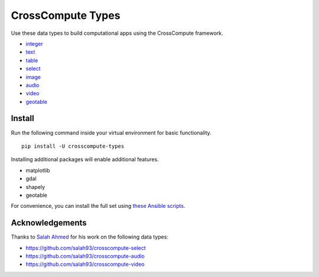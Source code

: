CrossCompute Types
==================
Use these data types to build computational apps using the CrossCompute framework.

- `integer <https://github.com/crosscompute/crosscompute-integer>`_
- `text <https://github.com/crosscompute/crosscompute-text>`_
- `table <https://github.com/crosscompute/crosscompute-table>`_
- `select <https://github.com/crosscompute/crosscompute-select>`_
- `image <https://github.com/crosscompute/crosscompute-image>`_
- `audio <https://github.com/crosscompute/crosscompute-audio>`_
- `video <https://github.com/crosscompute/crosscompute-video>`_
- `geotable <https://github.com/crosscompute/crosscompute-geotable>`_


Install
-------
Run the following command inside your virtual environment for basic functionality. ::

    pip install -U crosscompute-types

Installing additional packages will enable additional features.

- matplotlib
- gdal
- shapely
- geotable

For convenience, you can install the full set using `these Ansible scripts <https://github.com/crosscompute/crosscompute-environments-ansible>`_.


Acknowledgements
----------------
Thanks to `Salah Ahmed <https://github.com/salah93>`_ for his work on the following data types:

- https://github.com/salah93/crosscompute-select
- https://github.com/salah93/crosscompute-audio
- https://github.com/salah93/crosscompute-video

